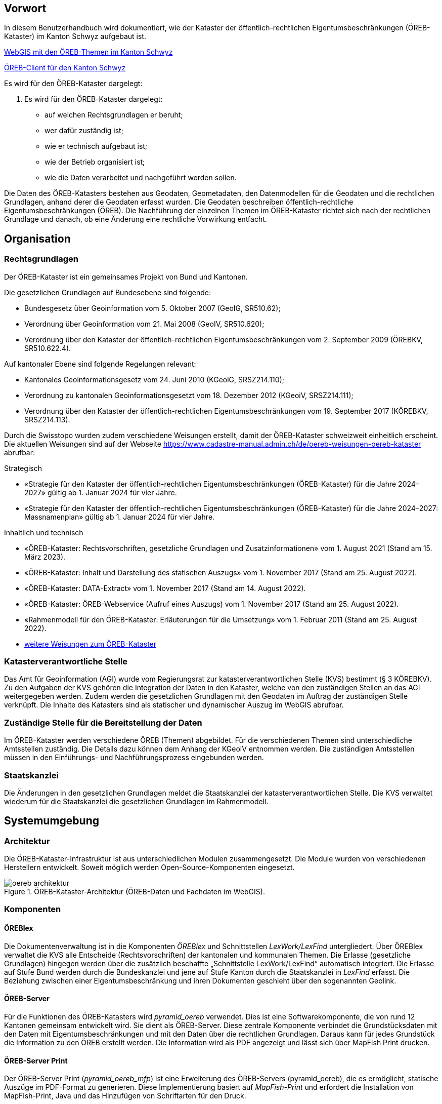 == Vorwort 
In diesem Benutzerhandbuch wird dokumentiert, wie der Kataster der öffentlich-rechtlichen Eigentumsbeschränkungen (ÖREB-Kataster) im Kanton Schwyz aufgebaut ist.

https://map.geo.sz.ch/s/tR6Lk5[WebGIS mit den ÖREB-Themen im Kanton Schwyz]

https://map.geo.sz.ch/oereb_client[ÖREB-Client für den Kanton Schwyz]

.Es wird für den ÖREB-Kataster dargelegt:
. Es wird für den ÖREB-Kataster dargelegt:
* auf welchen Rechtsgrundlagen er beruht; 
* wer dafür zuständig ist; 
* wie er technisch aufgebaut ist; 
* wie der Betrieb organisiert ist; 
* wie die Daten verarbeitet und nachgeführt werden sollen.

Die Daten des ÖREB-Katasters bestehen aus Geodaten, Geometadaten, den Datenmodellen für die Geodaten und die rechtlichen Grundlagen, anhand derer die Geodaten erfasst wurden. Die Geodaten beschreiben öffentlich-rechtliche Eigentumsbeschränkungen (ÖREB). Die Nachführung der einzelnen Themen im ÖREB-Kataster richtet sich nach der rechtlichen Grundlage und danach, ob eine Änderung eine rechtliche Vorwirkung entfacht. 

== Organisation
=== Rechtsgrundlagen 
Der ÖREB-Kataster ist ein gemeinsames Projekt von Bund und Kantonen.

.Die gesetzlichen Grundlagen auf Bundesebene sind folgende:
* Bundesgesetz über Geoinformation vom 5. Oktober 2007 (GeoIG, SR510.62); 
* Verordnung über Geoinformation vom 21. Mai 2008 (GeoIV, SR510.620); 
* Verordnung über den Kataster der öffentlich-rechtlichen Eigentumsbeschränkungen vom 2. September 2009 (ÖREBKV, SR510.622.4).

.Auf kantonaler Ebene sind folgende Regelungen relevant:
* Kantonales Geoinformationsgesetz vom 24. Juni 2010 (KGeoiG, SRSZ214.110); 
* Verordnung zu kantonalen Geoinformationsgesetzt vom 18. Dezember 2012 (KGeoiV, SRSZ214.111); 
* Verordnung über den Kataster der öffentlich-rechtlichen Eigentumsbeschränkungen vom 19. September 2017 (KÖREBKV, SRSZ214.113).

Durch die Swisstopo wurden zudem verschiedene Weisungen erstellt, damit der ÖREB-Kataster schweizweit einheitlich erscheint. Die aktuellen Weisungen sind auf der Webseite https://www.cadastre-manual.admin.ch/de/oereb-weisungen-oereb-kataster[] abrufbar:

.Strategisch
* «Strategie für den Kataster der öffentlich-rechtlichen Eigentumsbeschränkungen (ÖREB-Kataster) für die Jahre 2024–2027» gültig ab 1. Januar 2024 für vier Jahre. 
* «Strategie für den Kataster der öffentlich-rechtlichen Eigentumsbeschränkungen (ÖREB-Kataster) für die Jahre 2024–2027: Massnamenplan» gültig ab 1. Januar 2024 für vier Jahre. +

.Inhaltlich und technisch
* «ÖREB-Kataster: Rechtsvorschriften, gesetzliche Grundlagen und Zusatzinformationen» vom 1. August 2021 (Stand am 15. März 2023). 
* «ÖREB-Kataster: Inhalt und Darstellung des statischen Auszugs» vom 1. November 2017 (Stand am 25. August 2022). 
* «ÖREB-Kataster: DATA-Extract» vom 1. November 2017 (Stand am 14. August 2022). 
* «ÖREB-Kataster: ÖREB-Webservice (Aufruf eines Auszugs) vom 1. November 2017 (Stand am 25. August 2022). 
* «Rahmenmodell für den ÖREB-Kataster: Erläuterungen für die Umsetzung» vom 1. Februar 2011 (Stand am 25. August 2022).
* https://www.cadastre-manual.admin.ch/de/oereb-weisungen-oereb-kataster[weitere Weisungen zum ÖREB-Kataster] 

=== Katasterverantwortliche Stelle
Das Amt für Geoinformation (AGI) wurde vom Regierungsrat zur katasterverantwortlichen Stelle (KVS) bestimmt (§ 3 KÖREBKV). Zu den Aufgaben der KVS gehören die Integration der Daten in den Kataster, welche von den zuständigen Stellen an das AGI weitergegeben werden. Zudem werden die gesetzlichen Grundlagen mit den Geodaten im Auftrag der zuständigen Stelle verknüpft. Die Inhalte des Katasters sind als statischer und dynamischer Auszug im WebGIS abrufbar.

=== Zuständige Stelle für die Bereitstellung der Daten
Im ÖREB-Kataster werden verschiedene ÖREB (Themen) abgebildet. Für die verschiedenen Themen sind unterschiedliche Amtsstellen zuständig. Die Details dazu können dem Anhang der KGeoiV entnommen werden. Die zuständigen Amtsstellen müssen in den Einführungs- und Nachführungsprozess eingebunden werden.

=== Staatskanzlei
Die Änderungen in den gesetzlichen Grundlagen meldet die Staatskanzlei der katasterverantwortlichen Stelle. Die KVS verwaltet wiederum für die Staatskanzlei die gesetzlichen Grundlagen im Rahmenmodell.

== Systemumgebung
=== Architektur
Die ÖREB-Kataster-Infrastruktur ist aus unterschiedlichen Modulen zusammengesetzt. Die Module wurden von verschiedenen Herstellern entwickelt. Soweit möglich werden Open-Source-Komponenten eingesetzt.

.ÖREB-Kataster-Architektur (ÖREB-Daten und Fachdaten im WebGIS).
image::../img/oereb_architektur.jpg[scaledwidth=100%,align="center"]

=== Komponenten
==== ÖREBlex
Die Dokumentenverwaltung ist in die Komponenten _ÖREBlex_ und Schnittstellen _LexWork/LexFind_ untergliedert. Über ÖREBlex verwaltet die KVS alle Entscheide (Rechtsvorschriften) der kantonalen und kommunalen Themen. Die Erlasse (gesetzliche Grundlagen) hingegen werden über die zusätzlich beschaffte „Schnittstelle LexWork/LexFind“ automatisch integriert. Die Erlasse auf Stufe Bund werden durch die Bundeskanzlei und jene auf Stufe Kanton durch die Staatskanzlei in _LexFind_ erfasst. Die Beziehung zwischen einer Eigentumsbeschränkung und ihren Dokumenten geschieht über den sogenannten Geolink. 

==== ÖREB-Server
Für die Funktionen des ÖREB-Katasters wird _pyramid_oereb_ verwendet. Dies ist eine Softwarekomponente, die von rund 12 Kantonen gemeinsam entwickelt wird. Sie dient als ÖREB-Server. Diese zentrale Komponente verbindet die Grundstücksdaten mit den Daten mit Eigentumsbeschränkungen und mit den Daten über die rechtlichen Grundlagen. Daraus kann für jedes Grundstück die Information zu den ÖREB erstellt werden. Die Information wird als PDF angezeigt und lässt sich über MapFish Print drucken.

==== ÖREB-Server Print
Der ÖREB-Server Print (_pyramid_oereb_mfp_) ist eine Erweiterung des ÖREB-Servers (pyramid_oereb), die es ermöglicht, statische Auszüge im PDF-Format zu generieren. Diese Implementierung basiert auf _MapFish-Print_ und erfordert die Installation von MapFish-Print, Java und das Hinzufügen von Schriftarten für den Druck.

==== ÖREB-Datenbank
In der PostGIS-Datenbank _geoportal_ werden die Schemata der jeweiligen ÖREB-Themen geführt. 
Die Datenstruktur entspricht einem mit _ili2pg_ angelegten Schema und Tabellen. Für die Bereitstellung der Geowebdienste (WMS, WFS) werden zusätzlche Views angelegt.

==== ÖREB-Client
Mit dem https://map.geo.sz.ch/oereb_client[ÖREB-Client] lassen sich sämtliche öffentlich-rechtlichen Eigentumsbeschränkungen (ÖREB) eines Grundstücks abfragen. Die Anwendung visualisiert die einzelnen Beschränkungen auf einer Karte, zeigt in der Legende deren prozentualen Anteil an der Gesamtfläche und ermöglicht es, eine vollständige Übersicht aller Beschränkungen als PDF-Dokument zu erstellen.

==== WebGIS (GeoMapFish)
Im Kanton Schwyz wurde der ÖREB-Kataster zusätzlich ins https://map.geo.sz.ch/s/tR6Lk5[WebGIS] eingebaut. Damit dient _GeoMapFish_ zusammen mit einem graphikfähigen Browser als Benutzeroberfläche und Datenviewer. Sämtliche Daten aus dem WebGIS können zusammen mit den ÖREB-Daten dargestellt werden. Sie sind jedoch nicht Teil eines ÖREB-Auszugs. Im Feature Report des Grundstücks befinden sich die Links zum PDF-Auszug und zum dynamischen Auszug des ÖREB-Katasters.

==== Geodaten
ÖREB existieren auf den verschiedenen föderalen Ebenen (Bund, Kanton, Gemeinden). Die Geodaten dazu müssen je nach föderaler Ebene unterschiedlich behandelt werden:

* Geodaten vom Bund können zentral über http://data.geo.admin.ch bezogen und ins System eingebunden werden.  
* Geodaten vom Kanton werden von der zuständigen kantonalen Fachstelle aufbereitet. Bevor sie publiziert werden, müssen die Daten auf Vollständigkeit und Konsistenz geprüft werden: http://data.geo.sz.ch.
* Geodaten der Gemeinden müssen erst zusammengeführt und bereinigt werden. Man spricht von Datenintegration. Allfällige Lücken oder Überlagerungen in den Daten müssen behoben werden. Dies kann in der Regel nicht vollständig zentral erfolgen: http://data.geo.sz.ch.

== Durchführung und Überwachung des Betriebs
=== Entwicklungs-, Test- und Produktionssystem
Die gesamte Infrastruktur steht dreifach zur Verfügung. Einmal auf einem Entwicklungssystem (dev), dann auf einem Testsystem (tst) und auf einem Produktionssystem (prod). Bevor neue oder geänderte Funktionen und Daten auf dem Produktionssystem veröffentlicht werden, werden diese auf das Testsystem aufgespielt und dort getestet. Das Entwicklungssystem dient zum Ausprobieren neuer Funktionen. 

Geplante Arbeiten an den Systemen werden mittels eines Trello-Boards überwacht. In den einzelnen Aufgaben, die auf dem Trello-Board festgehalten wurden, werden die Aktivitäten kommentiert. 

Änderungen und Neuerungen im produktiven System werden über einen Newsletter per E-Mail interessierten Dritten mitgeteilt.

=== Betriebsüberwachung mit Monitoring, Alarmierung 
Die Überwachung des Betriebs des ÖREB-Katasters geschieht auf unterschiedlichen Stufen. Auf tiefster Stufe, die Kontrolle der Funktionstüchtigkeit der Webserver, erfolgt durch Monitoringprozesse bei der Firma _Camptocamp_. Die Überwachung der Integrationsprozesse erfolgt durch die KVS. Sie kontrolliert die Jobs, und wird informiert, wenn Bundesdaten aktualisiert wurden. Allfällige Probleme beim Zugreifen durch Dritte auf den ÖREB-Kataster bzw. die kantonalen Geodateninfrastruktur (KGDI) bei internem gut durchlaufenden Betrieb werden von Dritten z. B. über die Service-Hotline oder per E-Mail gemeldet und schnellstmöglich bearbeitet.

=== Datensicherung
Die Geobasisdaten der kantonalen ÖREB-Themen sind in der KGDI abgelegt. Die Datenintegration in den ÖREB-Kataster erfolgt mittels dem Rahmenmodell. Dadurch werden die Daten jeweils täglich durch das Amt für Informatik (AFI) SZ gesichert. Die Sicherung der Daten für den Kataster der Belasteten Standorte erfolgt durch die Firma _geops_. Die Inhalte des Rechtsinformationssystems ÖREBlex werden durch die Firma _Sitrox_ AG, Zürich, gewartet und gesichert. Die Infrastruktur des WebGIS SZ wird durch Camptocamp gewartet und gesichert.

=== Kontrollen zum Datenschutz 
Die Geobasisdaten der ÖREB-Themen enthalten nicht-sensitive Sachdaten und unterliegen deshalb keinen Einschränkungen durch den Datenschutz. Die Rechtsvorschriften werden ohne sensible Daten publiziert. Die entsprechende Bearbeitung der Rechtsvorschriften liegt in der Verantwortung der zuständigen Stelle (§ 4 Abs. 1 KÖREBKV). Der Grundstücksbeschrieb der amtlichen Vermessung enthält die öffentlichen Eigentümerdaten des Grundbuchs. Diese Daten können nur im dynamischen Auszug über einen Link aufgerufen werden. Der Datenschützer des Kantons Schwyz wurde bei der Erstellung des ÖREB-Katasters einbezogen.

=== Statistiken, Kennzahlen, Messgrössen
Die Zugriffe auf den ÖREB-Kataster werden geloggt und können in Abhängigkeit von Zeit und Thema mit Hilfe von Python, FME und Excel ausgewertet werden. Diese Zahlen sind auch die Kennzahlen für den jährlichen kantonalen Bericht und dienen der Katasteraufsicht und dem Kantonsrat als Berichtsinstrument.

=== Vorgehen im Fehlerfall
Fehler in den Geobasisdaten und Rechtsvorschriften, welche der katasteverantwortlichen Stelle  gemeldet werden, werden dem zuständigen Datenherrn zur Korrektur gemeldet. Die Fehler sind je nach Art so schnell wie möglich zu beheben. Dabei gilt die Frist von 20 Tagen gemäss § 6 Abs. 2 KÖREBKV.

== Ausfall des Betriebs und der Dienste
=== Ausfall und Wiederherstellung System/Betrieb ÖREB-Kataster
Während den Bürozeiten gibt es eine ordentliche Wiederherstellung (Reboot) in wenigen Minuten nach Eingang der Meldung. Der Reboot des Datenbank- und des Applikationsdienstes wird durch die Mitarbeiter des AGI durchgeführt.

=== Ausfall und Wiederherstellung Dienste 
In einem solchen Fall läuft der interne Standardprozess zur Wiederherstellung des WebGIS ab. Mitarbeiter des AGI werden die Fehlerursache eruieren und das Problem beheben. Bei Ausfall von Diensten mit Zugriff auf die ÖREB-Daten des Bundes, ist die Behebung der Ursache beim Bund abzuwarten.

=== Ablauf für die Wiederinbetriebnahme
Vor der Inbetriebnahme eines unterbrochenen oder ausgefallenen Betriebes werden die Inhalte und Funktionalitäten des WebGIS SZ auf einer Testumgebung geprüft. Bei den Diensten zu den Bundesdaten wird deren erneute Verfügbarkeit beim Bund nachgefragt.

=== Qualitätssicherung nach Wiederinbetriebnahme 
Die KVS führt Stichproben durch, welche die korrekte Wiederinbetriebnahme sicherstellt. Bei den Diensten zu den Bundesdaten geht man davon aus, dass die Dienste und Bundesdaten durch den Bund geprüft werden.

=== Erstellung und Wiedereinspielung Backups
Je nach Ereignis werden einzelne Datensätze, Themen oder die ganze Datenbank zurückgespielt. Die Backups der ÖREB-Daten, abgelegt auf dem Laufwerk Q der kantonalen Verwaltung, werden durch das Amt für Informatik täglich und wöchentlich durchgeführt. Die Rechtsvorschriften im ÖREBlex sind durch die Firma Sitrox und die Funktionalitäten des WebGIS durch die Firma CamptoCamp betreut und gesichert. Das Einspielen eines Backups geschieht nach den Vorgaben interner Abläufe. Mitarbeiter des AGI treten dabei in Kontakt mit den Verantwortlichen der Infrastruktur und beauftragen diese mit dem Einspielen eines Backups.

== Datenverarbeitung
=== Erstaufnahme der ÖREB-Katasterdaten
.Erstaufnahme der ÖREB-Katasterdaten.
image::../img/erstaufnahme_oereb-katasterdaten.jpg[scaledwidth=100%,align="center"]

. Die KVS nimmt mit der zuständigen Amtstelle Kontakt auf. Es geht darum abzuklären, in welcher Form die Daten vorliegen und wie sie allenfalls erhoben werden müssen.
. Die KVS legt zusammen mit der zuständigen Amtsstelle das Datenmodell fest. Das Modell basiert auf dem aktuellen MGDM und dem ÖREB-Rahmenmodell. Weiter legt die KVS zusammen mit der zuständigen Amtsstelle fest, wie die Daten erhoben, ins richtige Datenmodell transformiert und validiert werden können. Zudem wird gemeinsam ein Darstellungsmodell für die Geodaten festgelegt, das den ÖREB-Weisungen der Swisstopo entspricht. 
. Die Geodaten und die Rechtsvorschriften müssen unter Federführung der zuständigen Amtsstelle zusammengetragen werden. Die KVS begleitet die zuständige Amtsstelle bei dieser Arbeit. Die Daten müssen auf Korrektheit und Vollständigkeit geprüft werden.
. Die Geodaten werden im Testsystem aufgesetzt und nochmals geprüft. Die Geometadaten werden vorbereitet.  
Die zuständige Stelle bestätigt bei der Datenabgabe der KVS, dass die Daten gemäss dem gesetzlich vorgeschriebenen Verfahren beschlossen und genehmigt wurden und dass sie in Kraft sind. Wenn keine rechtsverbindlichen Daten existieren, werden Daten in den ÖREB-Kataster aufgenommen, die auf einem rechtsverbindlichen Plan beruhen. Die KVS legt in diesem Fall mit der zuständigen Stelle fest, wie die Rechtsverbindlichkeit der Daten erzeugt werden kann.
. Bevor die Daten auf das Produktivsystem übertragen und öffentlich aufgeschaltet werden, werden sie nochmals geprüft. Unvollständige oder fehlerhafte Daten werden nicht aufgeschaltet. Mit der Aufschaltung werden die Geometadaten aktualisiert.

=== Datenverwaltung
Die Verwaltung der Geodaten erfolgt innerhalb der Struktur der kantonalen Geodateninfrastruktur. Die Rechtsdokumente werden mit OEREBlex nur über Links verknüpft. Verwaltet werden sie in LexFind.

=== Nachführung der Datenmodelle
Eine Nachführung des Datenmodells wird etwa bei der Änderung des Rahmenmodells des Bundes notwendig. In diesem Falls unterstützt die KVS bei der Transformation der bestehenden Daten ins neue Datenmodell. Nach Möglichkeit werden automatisierte Prozesse, z. B. mit FME verwendet.

=== Nachführung des Darstellungsmodells
Bei der Nachführung des Darstellungsmodells berät die KVS die zuständige Amtsstelle. Es wird insbesondere auf kartographische Besonderheiten hingewiesen. Zusätzlich werden die Rahmenbedingungen des Bundes berücksichtigt.

Die neue Darstellung wird zuerst auf dem Testsystem geprüft. Nur bei erfolgreicher Prüfung wird das neue Datenmodell auf das Produktivsystem übernommen.

=== Nachführung der ÖREB-Daten im Allgemeinen
==== Generelles Vorgehen

.Gerelles Vorgehen beim Nachführungsprozess.
image::../img/nachfuehrung_generelles_vorgehen.jpg[scaledwidth=100%,align="center"]

Eine Nachführung der Geodaten kann ereignisbezogen ausgelöst werden oder periodisch erfolgen. In beiden Fällen löst die zuständige Amtsstelle die Nachführung aus. Sie liefert der KVS den Änderungsdatensatz. Die KVS nimmt die Daten entgegen, registriert und prüft sie. Geprüft werden Datenkonsistenz und Modellkonformität. Wenn die Daten Fehler aufweisen, müssen sie durch die zuständige Stelle bereinigt werden.

Die geänderten Geodaten werden in jedem Fall vor der Veröffentlichung auf dem Testsystem nochmals geprüft. Die Geometadaten werden für die Publikation vorbereitet.

Der detaillierte Ablauf der Nachführung unterscheidet sich für Geodaten mit und ohne öffentlicher Auflage. 

==== Geodaten ohne öffentliche Auflage
.In den folgenden Fällen entfällt eine öffentliche Auflage:
* Die Geodaten unterstehen keiner öffentlichen Auflage.  
* Es ändert sich nur das Geodatenmodell. Die Geodaten bleiben inhaltlich gleich.
* Es ändert sich nur das Darstellungsmodell. Die Geodaten bleiben inhaltlich gleich. 
* Es erfolgt nur eine «Kanzleiänderung» an den Geodaten. Die Änderung an den Geodaten ist nur redaktioneller Art oder formlos. Rechtlich bleiben die Geodaten unverändert.
* Es erfolgt nur eine geringfügige Korrektur, die durch den Regierungsrat genehmigt werden darf. 

In diesem Fall werden die Änderungen auf dem Testsystem vorbereitet und geprüft. Bei erfolgreicher Prüfung können sie auf dem produktiven System aufgeschaltet werden. Allenfalls erfolgt die Aufschaltung auf dem produktiven System zu einem bestimmten Termin, etwa wenn die Änderung mittels Regierungsratsbeschluss in Kraft gesetzt wird.

==== Geodaten mit öffentlicher Auflage
. Die Auflage wird auf dem Testsystem geprüft und zu einem bestimmten Termin auf dem produktiven System aufgeschaltet. 
. Auf dem Testsystem wird das Ende der Auflage vorbereitet und zu einem bestimmten Termin auf dem produktiven System aufgeschaltet. Es stehen sowohl der rechtsverbindliche als auch der geplante Zustand zur Verfügung. 
. Wenn die Auflagefrist abgeschlossen ist, wird angezeigt, ob es Einsprachen zur Änderung gibt, ob diese noch behandelt werden, ob es Rekurse zu den Einsprachen gibt. Die zuständige Stelle informiert jeweils die KVS über Statusänderungen. 
. Das Inkrafttreten der Änderung wird auf dem Testsystem vorbereitet und zu einem bestimmten Zeitpunkt auf dem produktiven System aufgeschaltet. Falls die Änderung nicht genehmigt wird, wird diese vom produktiven System entfernt.

Die folgende Graphik zeigt ein Beispiel für den Prozessablauf bei Daten mit öffentlicher Auflage. Das Beispiel zeigt den Ablauf, bei einer kompletten Genehmigung oder kompletten Ablehnung der Änderungen.

Bei einer Teilgenehmigung werden die Daten in den genehmigten und den nichtgenehmigten Teil geteilt. Die einzelnen Teile durchlaufen dann separiert den Nachführungsprozess. Es können verschiedene Nachführungsprozesse gleichzeitig ablaufen. 

Während der öffentliche Auflage und nach der öffentlichen Auflage bis zur Beschlussfassung gibt es zwei Datenstände: einmal den rechtskräftigen Zustand und einmal den geplanten Zustand. 

=== Nachführung einzelner Themen
==== Themen des Bundes
Die Themen vom Bund werden als Dienst in den ÖREB-Kataster eingebunden. Sofern sich der Dienst nicht ändert, sind keine Aktivitäten seitens der KVS notwendig.

.Dies betrifft folgende Themen:
* Projektierungszonen Nationalstrassen (ID 87) 
* Baulinien Nationalstrassen (ID 88) 
* Projektierungszonen Eisenbahnanlagen (ID 96)
* Baulinien Eisenbahnanlagen (ID 97)
* Projektierungszonen Flughafenanlagen (ID 103)
* Baulinien Flughafenanlagen (ID 104) 
* Sicherheitszonenplan (ID 108)
* Kataster der belasteten Standorte des Militärs (ID 117)
* Kataster der belasteten Standorte im Bereich der zivilen Flugplätze (ID 118) 
* Kataster der belasteten Standorte im Bereich des öffentlichen Verkehrs (ID 119)
* Projektierungszonen Leitungen mit einer Nennspannung von 220 kV oder höher (ID 217)
* Baulinien Starkstromanlagen (ID 218)

==== Nutzungsplanung (ID 73) 
* Nutzungsplanung kantonal (Siedlung) (ID 73) 
* Nutzungsplanung kantonal (Strassen) (ID 73B)
* Nutzungsplanung kantonal (Natur- und Heimatschutz) (ID 73C) 
* Nutzungsplanung kommunal (ID 73D)
* Sondernutzungsplanung (Gestaltungsplan) (ID 73D)

.Nachführungsprozess im Miro Board dokumentiert:
https://miro.com/app/board/o9J_lu8t5yE=/?moveToWidget=3458764518174132813&cot=14[Miro-Board: Nachführungsprozess]

Seit der dritten Revision des kant. Planungs- und Baugesetzes vom 14. Mai 1987 (PBG, SRSZ 400.100) kann der Regierungsrat bestimmen, dass die digitalen Daten rechtskräftig sind. Dies erfolgt gemeindeweise mit der Überarbeitung der Nutzungsplanung. Bei der Nachführung ist zu prüfen, ob sich die Rechtskraft der Daten geändert hat.

==== Planungszonen (ID 76)
* Planungszonen kantonal (Siedlung) (ID 76A)
* Planungszonen kantonal (Strassen) (ID 76B) 
* Planungszonen kantonal (Natur- und Heimatschutz) (ID 76C) 
* Planungszonen kommunal (ID 76D)

Die Festlegung erfolgt durch das Departement. In diesen Gebieten darf nicht unternommen werden, was die Nutzungplanung erschwert (eine Vorwirkung entfacht). Die Planungszonen erlöschen i. d. R. nach drei Jahren, spätenstens nach fünf Jahren. Es bestehen Einsprache- und Beschwerdemöglichkeiten.

==== Kataster der belasteten Standorte (ID 116) 
Für das Thema besteht keine Auflagepflicht.  
Das Thema wird mit einem automatisierten Prozess täglich aktualisiert.

==== Grundwasserschutzzonen (ID 131)
Auflage (30 Tage), initiiert durch die Gemeinde. Einsprache- und Beschwerdemöglichkeit.
Durch die Beschwerde kann es zu einer Wiederholung der Auflage kommen. Aus Sicht der KVS wird dann die ursprüngliche Änderung verworfen und der Nachführungsprozess mit einer neuen Änderung neu gestartet.

==== Grundwasserschutzareale (ID 132)
. Anhörung verschiedener Beteiligter (Gemeinden, Wasserversorgung, Grundeigentümer).
. Auflage (30 Tage), initiiert durch den Kanton (AfU). Einsprache- und Beschwerdemöglichkeit.
. Departement setzt die Änderung als Verfügung in Kraft.
.. Diese kann juristisch während einer bestimmten Frist noch angefochten werden.
.. Die Frist kann abgelaufen sein, jedoch das juristische Verfahren noch hängig sein.

==== Lärmempfindlichkeitsstufen (ID 145)
Die Lärmempfindlichkeitsstufen werden als Teil der kommunalen Nutzungspläne genehmigt. 

==== Statische Waldgrenzen (ID 157)
Periodische Nachführung beim Erlass des Zonenplans, Nutzungsplans oder bei Baubewilligung, falls erforderlich. Individuelle Nachführung auf Gesuch hin.

. Stellungnahme bei Gemeinderäten. 
. Auflageverfahren (30 Tage) mit Einsprache während der Auflage. 

==== Waldabstandslinien (ID 159)
Der Waldabstand wird aus den Waldgrenzen bestimmt. Die Festlegung erfolgt gemeinsam mit dem Verfahren zur statischen Waldgrenzen.

==== Waldreservate (ID 160)
. Einbeziehung der Öffentlichkeit bei der Planung 
. Öffentliche Auflage (30 Tage) mit der Möglichkeit zur Stellungnahme.
. Erlass durch den Regierungsrat.

==== Gewässerraum (ID 190)
. Gewässerraum (allgemein) (ID 190A) 
. Gewässerraum in kantonalen Nutzungsplänen (Natur- und Heimatschutz) (ID 190B) 
. Gewässerraum in kantonalen Nutzungsplänen (Siedlung) (ID 190C) 
. Gewässerraum in kantonalen Nutzungsplänen (Strassen) (ID 190D)

Die Nachführung des Gewässerraums erfolgt mit der Nachführung der Nutzungsplanung.

=== Nachführung der kantonalen Fachgesetzgebung
LexFind bezieht die Gesetze und Verordnungen direkt von der Staatskanzlei. Die Daten werden täglich aktualisiert. Damit sind die verlinkten Gesetze immer aktuell.

Die zuständige Stelle kontaktiert die KVS, falls eine Änderung es notwendig macht, dass sich die Verlinkung ändert. In diesem Fall wird gleichzeitig geprüft, ob eine Nachführung der Geodaten notwendig ist.

== Supportorganisation 
=== National
Der Bund unterstützt während der Einführung, Weiterentwicklung und Betrieb des ÖREB-Katasters mit einer Supportorganisation die Koordination und den Informationsaustausch zwischen den Kantonen und dem Bund.

* Informationstagungen „ÖREB-Kataster“ 
* Arbeitsgruppen 
* Supportgruppen 
* Schwergewichtsprojekten

=== Kantonal
Die katasterverantwortliche Stelle, also das AGI, unterstützt die betroffenen Fachstellen aktiv bei der Umsetzung des Datenmodells und der Erhebung der Daten und Rechtsvorschriften.

== Changemanagement
=== National 
Änderungen im Aufbau des ÖREB-Katasters – z. B. Anpassungen im Rahmenmodell, Ergänzungen in Weisungen, Anpassung ÖREBKV, usw. – werden durch den Bund initialisiert. Bei geänderten Weisungen werden die Kantone durch den Bund über deren Inkrafttreten informiert. Neue ÖREB-Themen und Änderungen in der ÖREBKV werden zuerst durch Arbeitsgruppen (abhängig vom Thema und beteiligten Stellen) erarbeitet. Danach erhalten die Kantone die Unterlagen zur Stellungnahme.

=== Kantonal
Die beteiligten Fachstellen melden ihre Erfahrungen bei der Umsetzung und Bedürfnisse dem AGI. Optimierungen im Datenmodell werden so rasch als möglich umgesetzt, insbesondere bei den Themen den kantonalen zuständigen Stellen. Die Erfahrungen der kantonalen Stellen für die weiteren ÖREB-Themen werden gesammelt und dann in definitive Richtlinien umgesetzt.


ifdef::backend-pdf[]
<<<
endif::[]
